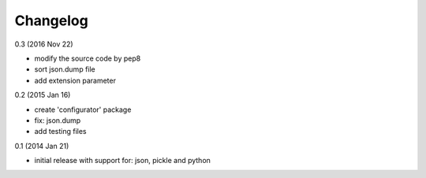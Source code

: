 Changelog
=========

0.3 (2016 Nov 22)

* modify the source code by pep8
* sort json.dump file
* add extension parameter

0.2 (2015 Jan 16)

* create 'configurator' package
* fix: json.dump
* add testing files

0.1 (2014 Jan 21)

* initial release with support for: json, pickle and python
